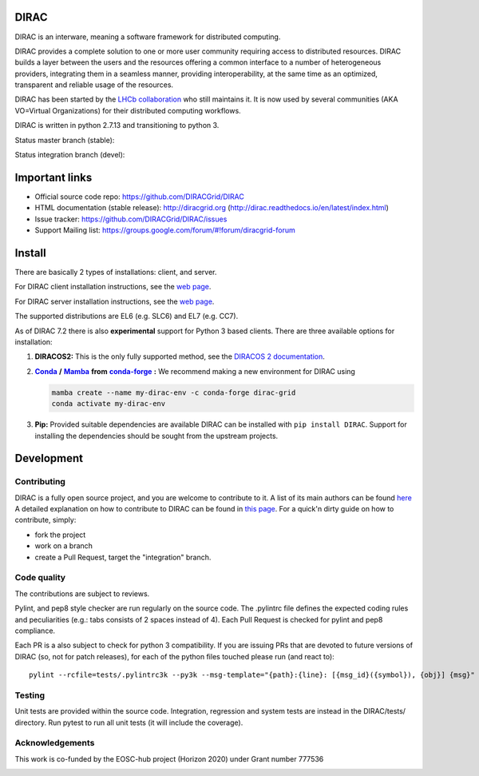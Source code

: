 .. -*- mode: rst -*-

DIRAC
=====

.. image:: https://badge.fury.io/py/DIRAC.svg
    :target: https://badge.fury.io/py/DIRAC
.. image:: https://img.shields.io/conda/vn/conda-forge/dirac-grid
    :target: https://github.com/conda-forge/dirac-grid-feedstock
.. image:: https://zenodo.org/badge/DOI/10.5281/zenodo.1451647.svg
    :target: https://doi.org/10.5281/zenodo.1451647

DIRAC is an interware, meaning a software framework for distributed computing.

DIRAC provides a complete solution to one or more user community requiring access to distributed resources. DIRAC builds a layer between the users and the resources offering a common interface to a number of heterogeneous providers, integrating them in a seamless manner, providing interoperability, at the same time as an optimized, transparent and reliable usage of the resources.

DIRAC has been started by the `LHCb collaboration <https://lhcb.web.cern.ch/lhcb/>`_ who still maintains it. It is now used by several communities (AKA VO=Virtual Organizations) for their distributed computing workflows.

DIRAC is written in python 2.7.13 and transitioning to python 3.

Status master branch (stable):

.. image:: https://github.com/DIRACGrid/DIRAC/workflows/Basic%20tests/badge.svg?branch=rel-v7r2
   :target: https://github.com/DIRACGrid/DIRAC/actions?query=workflow%3A%22Basic+tests%22+branch%3Arel-v7r2
   :alt: Basic Tests Status

.. image:: https://github.com/DIRACGrid/DIRAC/workflows/dirac-install/badge.svg?branch=rel-v7r2
   :target: https://github.com/DIRACGrid/DIRAC/actions?query=workflow%3A%22dirac-install%22+branch%3Arel-v7r2
   :alt: Dirac Install Status

.. image:: https://github.com/DIRACGrid/DIRAC/workflows/pilot%20wrapper/badge.svg?branch=rel-v7r2
   :target: https://github.com/DIRACGrid/DIRAC/actions?query=workflow%3A%22pilot+wrapper%22+branch%3Arel-v7r2
   :alt: Pilot Wrapper Status

.. image:: https://github.com/DIRACGrid/DIRAC/workflows/Integration%20tests/badge.svg?branch=rel-v7r2
   :target: https://github.com/DIRACGrid/DIRAC/actions?query=workflow%3A%22Integration+tests%22+branch%3Arel-v7r2
   :alt: Integration Tests Status

.. image:: https://readthedocs.org/projects/dirac/badge/?version=latest
   :target: http://dirac.readthedocs.io/en/latest/
   :alt: Documentation Status


Status integration branch (devel):

.. image:: https://github.com/DIRACGrid/DIRAC/workflows/Basic%20tests/badge.svg?branch=integration
   :target: https://github.com/DIRACGrid/DIRAC/actions?query=workflow%3A%22Basic+tests%22+branch%3Aintegration
   :alt: Basic Tests Status

.. image:: https://github.com/DIRACGrid/DIRAC/workflows/dirac-install/badge.svg?branch=integration
   :target: https://github.com/DIRACGrid/DIRAC/actions?query=workflow%3A%22dirac-install%22+branch%3Aintegration
   :alt: Dirac Install Status

.. image:: https://github.com/DIRACGrid/DIRAC/workflows/pilot%20wrapper/badge.svg?branch=integration
   :target: https://github.com/DIRACGrid/DIRAC/actions?query=workflow%3A%22pilot+wrapper%22+branch%3Aintegration
   :alt: Pilot Wrapper Status

.. image:: https://github.com/DIRACGrid/DIRAC/workflows/Integration%20tests/badge.svg?branch=integration
   :target: https://github.com/DIRACGrid/DIRAC/actions?query=workflow%3A%22Integration+tests%22+branch%3Aintegration
   :alt: Integration Tests Status

.. image:: https://readthedocs.org/projects/dirac/badge/?version=integration
   :target: http://dirac.readthedocs.io/en/integration/
   :alt: Documentation Status

Important links
===============

- Official source code repo: https://github.com/DIRACGrid/DIRAC
- HTML documentation (stable release): http://diracgrid.org (http://dirac.readthedocs.io/en/latest/index.html)
- Issue tracker: https://github.com/DIRACGrid/DIRAC/issues
- Support Mailing list: https://groups.google.com/forum/#!forum/diracgrid-forum

Install
=======

There are basically 2 types of installations: client, and server.

For DIRAC client installation instructions, see the `web page <http://dirac.readthedocs.io/en/latest/UserGuide/GettingStarted/InstallingClient/index.html>`__.

For DIRAC server installation instructions, see the `web page <https://dirac.readthedocs.io/en/latest/AdministratorGuide/ServerInstallations/InstallingDiracServer.html>`__.

The supported distributions are EL6 (e.g. SLC6) and EL7 (e.g. CC7).

As of DIRAC 7.2 there is also **experimental** support for Python 3 based clients. There are three available options for installation:

.. _conda: https://conda.io/en/latest/index.html
.. |conda| replace:: **Conda**
.. _mamba: https://github.com/mamba-org/mamba#the-fast-cross-platform-package-manager
.. |mamba| replace:: **Mamba**
.. _condaforge: https://github.com/mamba-org/mamba#the-fast-cross-platform-package-manager
.. |condaforge| replace:: **conda-forge**

1. **DIRACOS2:** This is the only fully supported method, see the `DIRACOS 2 documentation <https://github.com/DIRACGrid/DIRACOS2/#installing-diracos2>`__.
2. |conda|_ **/** |mamba|_ **from** |condaforge|_ **:**
   We recommend making a new environment for DIRAC using

   .. code-block:: bash

     mamba create --name my-dirac-env -c conda-forge dirac-grid
     conda activate my-dirac-env

3. **Pip:** Provided suitable dependencies are available DIRAC can be installed with ``pip install DIRAC``. Support for installing the dependencies should be sought from the upstream projects.

Development
===========

Contributing
~~~~~~~~~~~~

DIRAC is a fully open source project, and you are welcome to contribute to it. A list of its main authors can be found `here <AUTHORS.rst>`_ A detailed explanation on how to contribute to DIRAC can be found in `this page <http://dirac.readthedocs.io/en/latest/DeveloperGuide/index.html>`_. For a quick'n dirty guide on how to contribute, simply:

- fork the project
- work on a branch
- create a Pull Request, target the "integration" branch.

Code quality
~~~~~~~~~~~~

The contributions are subject to reviews.

Pylint, and pep8 style checker are run regularly on the source code. The .pylintrc file defines the expected coding rules and peculiarities (e.g.: tabs consists of 2 spaces instead of 4).
Each Pull Request is checked for pylint and pep8 compliance.

Each PR is a also subject to check for python 3 compatibility.
If you are issuing PRs that are devoted to future versions of DIRAC (so, not for patch releases),
for each of the python files touched please run (and react to)::

   pylint --rcfile=tests/.pylintrc3k --py3k --msg-template="{path}:{line}: [{msg_id}({symbol}), {obj}] {msg}" --extension-pkg-whitelist=numpy path/to/file.py


Testing
~~~~~~~

Unit tests are provided within the source code. Integration, regression and system tests are instead in the DIRAC/tests/ directory.
Run pytest to run all unit tests (it will include the coverage).

Acknowledgements
~~~~~~~~~~~~~~~~

This work is co-funded by the EOSC-hub project (Horizon 2020) under Grant number 777536

|eu-logo| |eosc-hub-web|

.. |eu-logo| image:: https://github.com/DIRACGrid/DIRAC/raw/integration/docs/source/_static/eu-logo.jpeg

.. |eosc-hub-web| image:: https://github.com/DIRACGrid/DIRAC/raw/integration/docs/source/_static/eosc-hub-web.png
